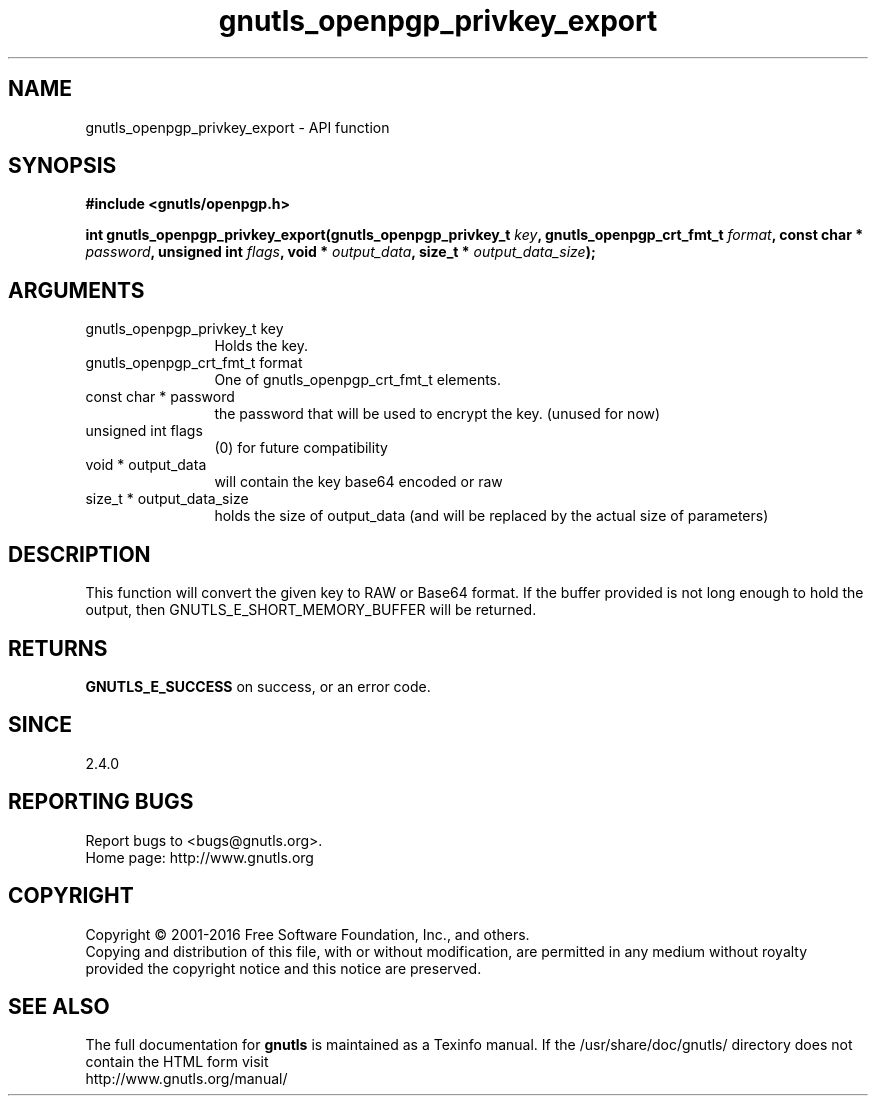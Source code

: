 .\" DO NOT MODIFY THIS FILE!  It was generated by gdoc.
.TH "gnutls_openpgp_privkey_export" 3 "3.5.6" "gnutls" "gnutls"
.SH NAME
gnutls_openpgp_privkey_export \- API function
.SH SYNOPSIS
.B #include <gnutls/openpgp.h>
.sp
.BI "int gnutls_openpgp_privkey_export(gnutls_openpgp_privkey_t " key ", gnutls_openpgp_crt_fmt_t " format ", const char * " password ", unsigned int " flags ", void * " output_data ", size_t * " output_data_size ");"
.SH ARGUMENTS
.IP "gnutls_openpgp_privkey_t key" 12
Holds the key.
.IP "gnutls_openpgp_crt_fmt_t format" 12
One of gnutls_openpgp_crt_fmt_t elements.
.IP "const char * password" 12
the password that will be used to encrypt the key. (unused for now)
.IP "unsigned int flags" 12
(0) for future compatibility
.IP "void * output_data" 12
will contain the key base64 encoded or raw
.IP "size_t * output_data_size" 12
holds the size of output_data (and will be
replaced by the actual size of parameters)
.SH "DESCRIPTION"
This function will convert the given key to RAW or Base64 format.
If the buffer provided is not long enough to hold the output, then
GNUTLS_E_SHORT_MEMORY_BUFFER will be returned.
.SH "RETURNS"
\fBGNUTLS_E_SUCCESS\fP on success, or an error code.
.SH "SINCE"
2.4.0
.SH "REPORTING BUGS"
Report bugs to <bugs@gnutls.org>.
.br
Home page: http://www.gnutls.org

.SH COPYRIGHT
Copyright \(co 2001-2016 Free Software Foundation, Inc., and others.
.br
Copying and distribution of this file, with or without modification,
are permitted in any medium without royalty provided the copyright
notice and this notice are preserved.
.SH "SEE ALSO"
The full documentation for
.B gnutls
is maintained as a Texinfo manual.
If the /usr/share/doc/gnutls/
directory does not contain the HTML form visit
.B
.IP http://www.gnutls.org/manual/
.PP
